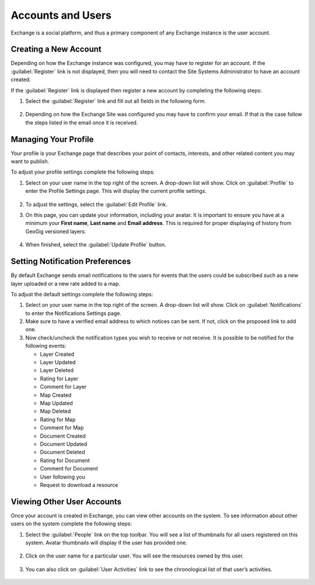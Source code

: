 Accounts and Users
==================

Exchange is a social platform, and thus a primary component of any Exchange instance is the user account.

Creating a New Account
----------------------

Depending on how the Exchange instance was configured, you may have to register for an account. If the :guilabel:`Register` link is not displayed, then you will need to contact the Site Systems Administrator to have an account created.

If the :guilabel:`Register` link is displayed then register a new account by completing the following steps:

#. Select the :guilabel:`Register` link and fill out all fields in the following form.

   .. figure:: img/sign-up.png

#. Depending on how the Exchange Site was configured you may have to confirm your email. If that is the case follow the steps listed in the email once it is received.

Managing Your Profile
---------------------

Your profile is your Exchange page that describes your point of contacts, interests, and other related content you may want to publish.

To adjust your profile settings complete the following steps:

#. Select on your user name in the top right of the screen. A drop-down list will show. Click on :guilabel:`Profile` to enter the Profile Settings page. This will display the current profile settings.

   .. figure:: img/example-profile.png

#. To adjust the settings, select the :guilabel:`Edit Profile` link.

#. On this page, you can update your information, including your avatar. It is important to ensure you have at a minimum your **First name**, **Last name** and **Email address**. This is required for proper displaying of history from GeoGig versioned layers.

   .. figure:: img/edit-profile.png

#. When finished, select the :guilabel:`Update Profile` button.

Setting Notification Preferences
--------------------------------

By default Exchange sends email notifications to the users for events that the users could be subscribed such as a new layer uploaded or a new rate added to a map.

To adjust the default settings complete the following steps:

#. Select on your user name in the top right of the screen. A drop-down list will show. Click on :guilabel:`Notifications` to enter the Notifications Settings page.

#. Make sure to have a verified email address to which notices can be sent. If not, click on the proposed link to add one.

#. Now check/uncheck the notification types you wish to receive or not receive. It is possible to be notified for the following events:

   * Layer Created
   * Layer Updated
   * Layer Deleted
   * Rating for Layer
   * Comment for Layer
   * Map Created
   * Map Updated
   * Map Deleted
   * Rating for Map
   * Comment for Map
   * Document Created
   * Document Updated
   * Document Deleted
   * Rating for Document
   * Comment for Document
   * User following you
   * Request to download a resource

Viewing Other User Accounts
---------------------------

Once your account is created in Exchange, you can view other accounts on the system. To see information about other users on the system complete the following steps:

#. Select the :guilabel:`People` link on the top toolbar. You will see a list of thumbnails for all users registered on this system. Avatar thumbnails will display if the user has provided one.

   .. figure:: img/explore-people.png

#. Click on the user name for a particular user. You will see the resources owned by this user.

   .. figure:: img/user-resources.png

#. You can also click on :guilabel:`User Activities` link to see the chronological list of that user’s activities.

   .. figure:: img/activity-list.png
